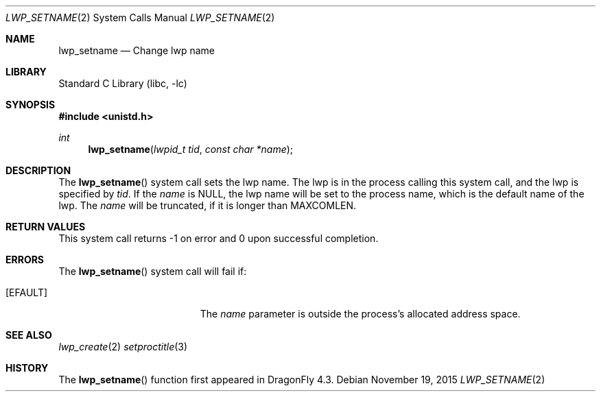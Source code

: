 .\" Copyright (c) 2015 The DragonFly Project.  All rights reserved.
.\"
.\" This code is derived from software contributed to The DragonFly Project
.\" by Sepherosa Ziehau <sepherosa@gmail.com>.
.\"
.\" Redistribution and use in source and binary forms, with or without
.\" modification, are permitted provided that the following conditions
.\" are met:
.\"
.\" 1. Redistributions of source code must retain the above copyright
.\"    notice, this list of conditions and the following disclaimer.
.\" 2. Redistributions in binary form must reproduce the above copyright
.\"    notice, this list of conditions and the following disclaimer in
.\"    the documentation and/or other materials provided with the
.\"    distribution.
.\" 3. Neither the name of The DragonFly Project nor the names of its
.\"    contributors may be used to endorse or promote products derived
.\"    from this software without specific, prior written permission.
.\"
.\" THIS SOFTWARE IS PROVIDED BY THE COPYRIGHT HOLDERS AND CONTRIBUTORS
.\" ``AS IS'' AND ANY EXPRESS OR IMPLIED WARRANTIES, INCLUDING, BUT NOT
.\" LIMITED TO, THE IMPLIED WARRANTIES OF MERCHANTABILITY AND FITNESS
.\" FOR A PARTICULAR PURPOSE ARE DISCLAIMED.  IN NO EVENT SHALL THE
.\" COPYRIGHT HOLDERS OR CONTRIBUTORS BE LIABLE FOR ANY DIRECT, INDIRECT,
.\" INCIDENTAL, SPECIAL, EXEMPLARY OR CONSEQUENTIAL DAMAGES (INCLUDING,
.\" BUT NOT LIMITED TO, PROCUREMENT OF SUBSTITUTE GOODS OR SERVICES;
.\" LOSS OF USE, DATA, OR PROFITS; OR BUSINESS INTERRUPTION) HOWEVER CAUSED
.\" AND ON ANY THEORY OF LIABILITY, WHETHER IN CONTRACT, STRICT LIABILITY,
.\" OR TORT (INCLUDING NEGLIGENCE OR OTHERWISE) ARISING IN ANY WAY OUT
.\" OF THE USE OF THIS SOFTWARE, EVEN IF ADVISED OF THE POSSIBILITY OF
.\" SUCH DAMAGE.
.\"
.Dd November 19, 2015
.Dt LWP_SETNAME 2
.Os
.Sh NAME
.Nm lwp_setname
.Nd Change lwp name
.Sh LIBRARY
.Lb libc
.Sh SYNOPSIS
.In unistd.h
.Ft int
.Fn lwp_setname "lwpid_t tid" "const char *name"
.Sh DESCRIPTION
The
.Fn lwp_setname
system call sets the lwp name.
The lwp is in the process calling this system call,
and the lwp is specified by
.Fa tid .
If the
.Fa name
is
.Dv NULL ,
the lwp name will be set to the process name,
which is the default name of the lwp.
The
.Fa name
will be truncated,
if it is longer than
.Dv MAXCOMLEN .
.Sh RETURN VALUES
This system call returns \-1 on error and
0 upon successful completion.
.Sh ERRORS
The
.Fn lwp_setname
system call will fail if:
.Bl -tag -width Er
.It Bq Er EFAULT
The
.Fa name
parameter is outside the process's allocated address space.
.Sh SEE ALSO
.Xr lwp_create 2
.Xr setproctitle 3
.Sh HISTORY
The
.Fn lwp_setname
function first appeared in
.Dx 4.3 .
